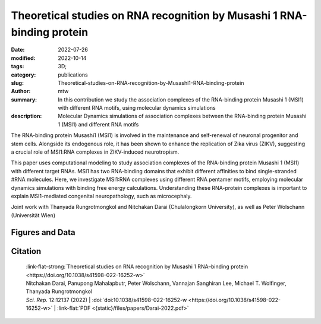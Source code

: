 Theoretical studies on RNA recognition by Musashi 1 RNA-binding protein
#######################################################################

:date: 2022-07-26
:modified: 2022-10-14
:tags: 3D;
:category: publications
:slug: Theoretical-studies-on-RNA-recognition-by-Musashi1-RNA-binding-protein
:author: mtw
:summary: In this contribution we study the association complexes of the RNA-binding protein Musashi 1 (MSI1) with different RNA motifs, using molecular dynamics simulations
:description: Molecular Dynamics simulations of association complexes between the RNA-binding protein Musashi 1 (MSI1) and different RNA motifs

.. role:: link-flat-strong(link)
  :class: m-flat m-text m-strong

.. role:: link-flat(link)
  :class: m-flat m-text

.. role:: ul
  :class: m-text m-ul

.. role:: doi(link)
  :class: doi


The RNA-binding protein Musashi1 (MSI1) is involved in the maintenance and self-renewal of neuronal progenitor and stem cells. Alongside its endogenous role, it has been shown to enhance the replication of Zika virus (ZIKV), suggesting a crucial role of MSI1:RNA complexes in ZIKV-induced neurotropism.

This paper uses computational modeling to study association complexes of the RNA-binding protein Musashi 1 (MSI1) with different target RNAs. MSI1 has two RNA-binding domains that exhibit different affinities to bind single-stranded #RNA molecules. Here, we investigate MSI1:RNA complexes using different RNA pentamer motifs, employing molecular dynamics simulations with binding free energy calculations. Understanding these RNA-protein complexes is important to explain MSI1-mediated congenital neuropathology, such as microcephaly.

Joint work with Thanyada Rungrotmongkol and Nitchakan Darai (Chulalongkorn University), as well as Peter Wolschann (Universität Wien)

.. button-primary:: {static}/files/papers/Darai-2022.pdf

    Download PDF

Figures and Data
================

.. image:: {static}/files/QuickSlide/QuickSlide__Darai-2022.gif
  :alt: Figures of the study

.. frame:: Abstract

   The Musashi (MSI) family of RNA-binding proteins, comprising the two homologs Musashi-1 (MSI1) and Musashi-2 (MSI2), typically regulates translation and is involved in cell proliferation and tumorigenesis. MSI proteins contain two ribonucleoprotein-like RNA-binding domains, RBD1 and RBD2, that bind single-stranded RNA motifs with a central UAG trinucleotide with high affinity and specificity. The finding that MSI also promotes the replication of Zika virus, a neurotropic Flavivirus, has triggered further investigations of the biochemical principles behind MSI–RNA interactions. However, a detailed molecular understanding of the specificity of MSI RBD1/2 interaction with RNA is still missing. Here, we performed computational studies of MSI1–RNA association complexes, investigating different RNA pentamer motifs using molecular dynamics simulations with binding free energy calculations based on the solvated interaction energy method. Simulations with Alphafold2 suggest that predicted MSI protein structures are highly similar to experimentally determined structures. The binding free energies show that two out of four RNA pentamers exhibit a considerably higher binding affinity to MSI1 RBD1 and RBD2, respectively. The obtained structural information on MSI1 RBD1 and RBD2 will be useful for a detailed functional and mechanistic understanding of this type of RNA–protein interactions.


Citation
========

  | :link-flat-strong:`Theoretical studies on RNA recognition by Musashi 1 RNA–binding protein <https://doi.org/10.1038/s41598-022-16252-w>`
  | Nitchakan Darai, Panupong Mahalapbutr, Peter Wolschann, Vannajan Sanghiran Lee, :ul:`Michael T. Wolﬁnger`, Thanyada Rungrotmongkol
  | *Sci. Rep.* 12:12137 (2022) | :doi:`doi:10.1038/s41598-022-16252-w <https://doi.org/10.1038/s41598-022-16252-w>` | :link-flat:`PDF <{static}/files/papers/Darai-2022.pdf>`

..
    .. block-info:: Citations

        .. container:: m-label

            .. raw:: html

              <span class="__dimensions_badge_embed__" data-doi="10.1038/s41598-022-16252-w" data-style="small_rectangle"></span><script async src="https://badge.dimensions.ai/badge.js" charset="utf-8"></script>

        .. container:: m-label

            .. raw:: html

              <script type="text/javascript" src="https://d1bxh8uas1mnw7.cloudfront.net/assets/embed.js"></script><div class="altmetric-embed" data-badge-type="2" data-badge-popover="bottom" data-doi="10.1038/s41598-022-16252-w"></div>
